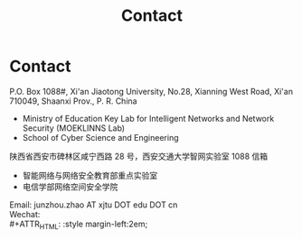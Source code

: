 #+TITLE: Contact
#+OPTIONS: toc:nil num:nil

* Contact

  P.O. Box 1088#, Xi'an Jiaotong University, No.28, Xianning West Road, Xi'an
  710049, Shaanxi Prov., P. R. China
  - Ministry of Education Key Lab for Intelligent Networks and Network Security
    (MOEKLINNS Lab)
  - School of Cyber Science and Engineering


  陕西省西安市碑林区咸宁西路 28 号，西安交通大学智网实验室 1088 信箱
  - 智能网络与网络安全教育部重点实验室
  - 电信学部网络空间安全学院


  Email: junzhou.zhao AT xjtu DOT edu DOT cn\\
  Wechat:\\
  #+ATTR_HTML: :style margin-left:2em;
  [[file:img/wechat-qr.jpg]]
